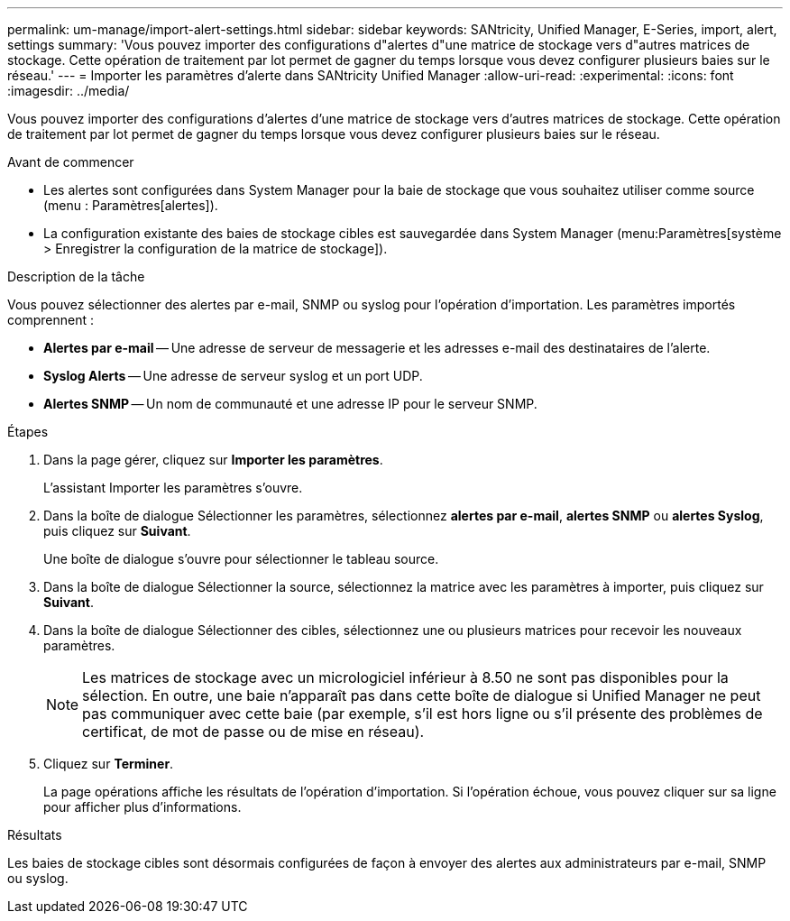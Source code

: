 ---
permalink: um-manage/import-alert-settings.html 
sidebar: sidebar 
keywords: SANtricity, Unified Manager, E-Series, import, alert, settings 
summary: 'Vous pouvez importer des configurations d"alertes d"une matrice de stockage vers d"autres matrices de stockage. Cette opération de traitement par lot permet de gagner du temps lorsque vous devez configurer plusieurs baies sur le réseau.' 
---
= Importer les paramètres d'alerte dans SANtricity Unified Manager
:allow-uri-read: 
:experimental: 
:icons: font
:imagesdir: ../media/


[role="lead"]
Vous pouvez importer des configurations d'alertes d'une matrice de stockage vers d'autres matrices de stockage. Cette opération de traitement par lot permet de gagner du temps lorsque vous devez configurer plusieurs baies sur le réseau.

.Avant de commencer
* Les alertes sont configurées dans System Manager pour la baie de stockage que vous souhaitez utiliser comme source (menu : Paramètres[alertes]).
* La configuration existante des baies de stockage cibles est sauvegardée dans System Manager (menu:Paramètres[système > Enregistrer la configuration de la matrice de stockage]).


.Description de la tâche
Vous pouvez sélectionner des alertes par e-mail, SNMP ou syslog pour l'opération d'importation. Les paramètres importés comprennent :

* *Alertes par e-mail* -- Une adresse de serveur de messagerie et les adresses e-mail des destinataires de l'alerte.
* *Syslog Alerts* -- Une adresse de serveur syslog et un port UDP.
* *Alertes SNMP* -- Un nom de communauté et une adresse IP pour le serveur SNMP.


.Étapes
. Dans la page gérer, cliquez sur *Importer les paramètres*.
+
L'assistant Importer les paramètres s'ouvre.

. Dans la boîte de dialogue Sélectionner les paramètres, sélectionnez *alertes par e-mail*, *alertes SNMP* ou *alertes Syslog*, puis cliquez sur *Suivant*.
+
Une boîte de dialogue s'ouvre pour sélectionner le tableau source.

. Dans la boîte de dialogue Sélectionner la source, sélectionnez la matrice avec les paramètres à importer, puis cliquez sur *Suivant*.
. Dans la boîte de dialogue Sélectionner des cibles, sélectionnez une ou plusieurs matrices pour recevoir les nouveaux paramètres.
+
[NOTE]
====
Les matrices de stockage avec un micrologiciel inférieur à 8.50 ne sont pas disponibles pour la sélection. En outre, une baie n'apparaît pas dans cette boîte de dialogue si Unified Manager ne peut pas communiquer avec cette baie (par exemple, s'il est hors ligne ou s'il présente des problèmes de certificat, de mot de passe ou de mise en réseau).

====
. Cliquez sur *Terminer*.
+
La page opérations affiche les résultats de l'opération d'importation. Si l'opération échoue, vous pouvez cliquer sur sa ligne pour afficher plus d'informations.



.Résultats
Les baies de stockage cibles sont désormais configurées de façon à envoyer des alertes aux administrateurs par e-mail, SNMP ou syslog.
